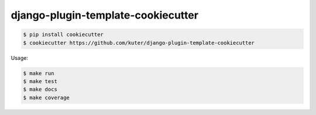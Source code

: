 django-plugin-template-cookiecutter
===================================

.. code:: bash

    $ pip install cookiecutter
    $ cookiecutter https://github.com/kuter/django-plugin-template-cookiecutter

Usage:

.. code:: bash

    $ make run
    $ make test
    $ make docs
    $ make coverage
